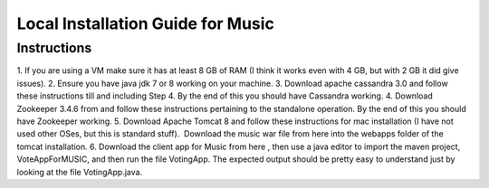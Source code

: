 ..
  This licence applies to all files in this repository unless otherwise specifically
  stated inside of the file.

  ---------------------------------------------------------------------------  
   Copyright (c) 2016 AT&T Intellectual Property

   Licensed under the Apache License, Version 2.0 (the "License");
   you may not use this file except in compliance with the License.
   You may obtain a copy of the License at:

       http://www.apache.org/licenses/LICENSE-2.0

   Unless required by applicable law or agreed to in writing, software
   distributed under the License is distributed on an "AS IS" BASIS,
   WITHOUT WARRANTIES OR CONDITIONS OF ANY KIND, either express or implied.
   See the License for the specific language governing permissions and
   limitations under the License.
  ---------------------------------------------------------------------------  

==================================
Local Installation Guide for Music
==================================

Instructions
============
1. If you are using a VM make sure it has at least 8 GB of RAM (I think it
works even with 4 GB, but with 2 GB it did give issues).
2. Ensure you have java jdk 7 or 8 working on your machine.
3. Download apache cassandra 3.0 and follow these instructions till and
including Step 4. By the end of this you should have Cassandra working.
4. Download Zookeeper 3.4.6 from and follow these instructions pertaining to
the standalone operation. By the end of this you should have Zookeeper
working.
5. Download Apache Tomcat 8 and follow these instructions for mac installation
(I have not used other OSes, but this is standard stuff).  Download the music
war file from here into the webapps folder of the tomcat installation.
6. Download the client app for Music from here , then use a java editor to
import the maven project, VoteAppForMUSIC, and then run the file VotingApp.
The expected output should be pretty easy to understand just by looking at the
file VotingApp.java.

